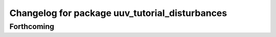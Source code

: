 ^^^^^^^^^^^^^^^^^^^^^^^^^^^^^^^^^^^^^^^^^^^^^^^
Changelog for package uuv_tutorial_disturbances
^^^^^^^^^^^^^^^^^^^^^^^^^^^^^^^^^^^^^^^^^^^^^^^

Forthcoming
-----------
